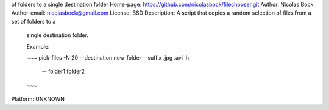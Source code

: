 of folders to a single destination folder
Home-page: https://github.com/nicolasbock/filechooser.git
Author: Nicolas Bock
Author-email: nicolasbock@gmail.com
License: BSD
Description: A script that copies a random selection of files from a set of folders to a
        single destination folder.
        
        Example:
        
        ~~~
        pick-files -N 20 --destination new_folder --suffix .jpg .avi .h \
            -- folder1 folder2
        ~~~
        
Platform: UNKNOWN
